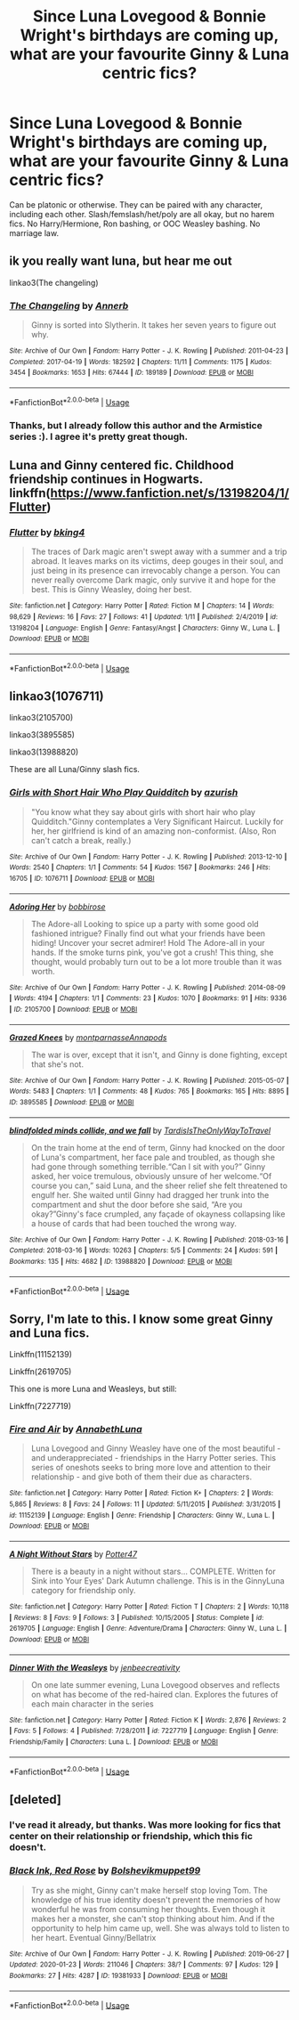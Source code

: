 #+TITLE: Since Luna Lovegood & Bonnie Wright's birthdays are coming up, what are your favourite Ginny & Luna centric fics?

* Since Luna Lovegood & Bonnie Wright's birthdays are coming up, what are your favourite Ginny & Luna centric fics?
:PROPERTIES:
:Score: 6
:DateUnix: 1581466490.0
:DateShort: 2020-Feb-12
:FlairText: Request
:END:
Can be platonic or otherwise. They can be paired with any character, including each other. Slash/femslash/het/poly are all okay, but no harem fics. No Harry/Hermione, Ron bashing, or OOC Weasley bashing. No marriage law.


** ik you really want luna, but hear me out

linkao3(The changeling)
:PROPERTIES:
:Score: 2
:DateUnix: 1581563328.0
:DateShort: 2020-Feb-13
:END:

*** [[https://archiveofourown.org/works/189189][*/The Changeling/*]] by [[https://www.archiveofourown.org/users/Annerb/pseuds/Annerb][/Annerb/]]

#+begin_quote
  Ginny is sorted into Slytherin. It takes her seven years to figure out why.
#+end_quote

^{/Site/:} ^{Archive} ^{of} ^{Our} ^{Own} ^{*|*} ^{/Fandom/:} ^{Harry} ^{Potter} ^{-} ^{J.} ^{K.} ^{Rowling} ^{*|*} ^{/Published/:} ^{2011-04-23} ^{*|*} ^{/Completed/:} ^{2017-04-19} ^{*|*} ^{/Words/:} ^{182592} ^{*|*} ^{/Chapters/:} ^{11/11} ^{*|*} ^{/Comments/:} ^{1175} ^{*|*} ^{/Kudos/:} ^{3454} ^{*|*} ^{/Bookmarks/:} ^{1653} ^{*|*} ^{/Hits/:} ^{67444} ^{*|*} ^{/ID/:} ^{189189} ^{*|*} ^{/Download/:} ^{[[https://archiveofourown.org/downloads/189189/The%20Changeling.epub?updated_at=1577913199][EPUB]]} ^{or} ^{[[https://archiveofourown.org/downloads/189189/The%20Changeling.mobi?updated_at=1577913199][MOBI]]}

--------------

*FanfictionBot*^{2.0.0-beta} | [[https://github.com/tusing/reddit-ffn-bot/wiki/Usage][Usage]]
:PROPERTIES:
:Author: FanfictionBot
:Score: 1
:DateUnix: 1581563379.0
:DateShort: 2020-Feb-13
:END:


*** Thanks, but I already follow this author and the Armistice series :). I agree it's pretty great though.
:PROPERTIES:
:Score: 1
:DateUnix: 1581563583.0
:DateShort: 2020-Feb-13
:END:


** Luna and Ginny centered fic. Childhood friendship continues in Hogwarts.\\
linkffn([[https://www.fanfiction.net/s/13198204/1/Flutter]])
:PROPERTIES:
:Author: usernameXbillion
:Score: 1
:DateUnix: 1581470023.0
:DateShort: 2020-Feb-12
:END:

*** [[https://www.fanfiction.net/s/13198204/1/][*/Flutter/*]] by [[https://www.fanfiction.net/u/8139920/bking4][/bking4/]]

#+begin_quote
  The traces of Dark magic aren't swept away with a summer and a trip abroad. It leaves marks on its victims, deep gouges in their soul, and just being in its presence can irrevocably change a person. You can never really overcome Dark magic, only survive it and hope for the best. This is Ginny Weasley, doing her best.
#+end_quote

^{/Site/:} ^{fanfiction.net} ^{*|*} ^{/Category/:} ^{Harry} ^{Potter} ^{*|*} ^{/Rated/:} ^{Fiction} ^{M} ^{*|*} ^{/Chapters/:} ^{14} ^{*|*} ^{/Words/:} ^{98,629} ^{*|*} ^{/Reviews/:} ^{16} ^{*|*} ^{/Favs/:} ^{27} ^{*|*} ^{/Follows/:} ^{41} ^{*|*} ^{/Updated/:} ^{1/11} ^{*|*} ^{/Published/:} ^{2/4/2019} ^{*|*} ^{/id/:} ^{13198204} ^{*|*} ^{/Language/:} ^{English} ^{*|*} ^{/Genre/:} ^{Fantasy/Angst} ^{*|*} ^{/Characters/:} ^{Ginny} ^{W.,} ^{Luna} ^{L.} ^{*|*} ^{/Download/:} ^{[[http://www.ff2ebook.com/old/ffn-bot/index.php?id=13198204&source=ff&filetype=epub][EPUB]]} ^{or} ^{[[http://www.ff2ebook.com/old/ffn-bot/index.php?id=13198204&source=ff&filetype=mobi][MOBI]]}

--------------

*FanfictionBot*^{2.0.0-beta} | [[https://github.com/tusing/reddit-ffn-bot/wiki/Usage][Usage]]
:PROPERTIES:
:Author: FanfictionBot
:Score: 1
:DateUnix: 1581470034.0
:DateShort: 2020-Feb-12
:END:


** linkao3(1076711)

linkao3(2105700)

linkao3(3895585)

linkao3(13988820)

These are all Luna/Ginny slash fics.
:PROPERTIES:
:Author: i_atent_ded
:Score: 1
:DateUnix: 1581483526.0
:DateShort: 2020-Feb-12
:END:

*** [[https://archiveofourown.org/works/1076711][*/Girls with Short Hair Who Play Quidditch/*]] by [[https://www.archiveofourown.org/users/azurish/pseuds/azurish][/azurish/]]

#+begin_quote
  "You know what they say about girls with short hair who play Quidditch."Ginny contemplates a Very Significant Haircut. Luckily for her, her girlfriend is kind of an amazing non-conformist. (Also, Ron can't catch a break, really.)
#+end_quote

^{/Site/:} ^{Archive} ^{of} ^{Our} ^{Own} ^{*|*} ^{/Fandom/:} ^{Harry} ^{Potter} ^{-} ^{J.} ^{K.} ^{Rowling} ^{*|*} ^{/Published/:} ^{2013-12-10} ^{*|*} ^{/Words/:} ^{2540} ^{*|*} ^{/Chapters/:} ^{1/1} ^{*|*} ^{/Comments/:} ^{54} ^{*|*} ^{/Kudos/:} ^{1567} ^{*|*} ^{/Bookmarks/:} ^{246} ^{*|*} ^{/Hits/:} ^{16705} ^{*|*} ^{/ID/:} ^{1076711} ^{*|*} ^{/Download/:} ^{[[https://archiveofourown.org/downloads/1076711/Girls%20with%20Short%20Hair.epub?updated_at=1405967225][EPUB]]} ^{or} ^{[[https://archiveofourown.org/downloads/1076711/Girls%20with%20Short%20Hair.mobi?updated_at=1405967225][MOBI]]}

--------------

[[https://archiveofourown.org/works/2105700][*/Adoring Her/*]] by [[https://www.archiveofourown.org/users/bobbirose/pseuds/bobbirose][/bobbirose/]]

#+begin_quote
  The Adore-all Looking to spice up a party with some good old fashioned intrigue? Finally find out what your friends have been hiding! Uncover your secret admirer! Hold The Adore-all in your hands. If the smoke turns pink, you've got a crush! This thing, she thought, would probably turn out to be a lot more trouble than it was worth.
#+end_quote

^{/Site/:} ^{Archive} ^{of} ^{Our} ^{Own} ^{*|*} ^{/Fandom/:} ^{Harry} ^{Potter} ^{-} ^{J.} ^{K.} ^{Rowling} ^{*|*} ^{/Published/:} ^{2014-08-09} ^{*|*} ^{/Words/:} ^{4194} ^{*|*} ^{/Chapters/:} ^{1/1} ^{*|*} ^{/Comments/:} ^{23} ^{*|*} ^{/Kudos/:} ^{1070} ^{*|*} ^{/Bookmarks/:} ^{91} ^{*|*} ^{/Hits/:} ^{9336} ^{*|*} ^{/ID/:} ^{2105700} ^{*|*} ^{/Download/:} ^{[[https://archiveofourown.org/downloads/2105700/Adoring%20Her.epub?updated_at=1407555728][EPUB]]} ^{or} ^{[[https://archiveofourown.org/downloads/2105700/Adoring%20Her.mobi?updated_at=1407555728][MOBI]]}

--------------

[[https://archiveofourown.org/works/3895585][*/Grazed Knees/*]] by [[https://www.archiveofourown.org/users/montparnasse/pseuds/montparnasse/users/Annapods/pseuds/Annapods][/montparnasseAnnapods/]]

#+begin_quote
  The war is over, except that it isn't, and Ginny is done fighting, except that she's not.
#+end_quote

^{/Site/:} ^{Archive} ^{of} ^{Our} ^{Own} ^{*|*} ^{/Fandom/:} ^{Harry} ^{Potter} ^{-} ^{J.} ^{K.} ^{Rowling} ^{*|*} ^{/Published/:} ^{2015-05-07} ^{*|*} ^{/Words/:} ^{5483} ^{*|*} ^{/Chapters/:} ^{1/1} ^{*|*} ^{/Comments/:} ^{48} ^{*|*} ^{/Kudos/:} ^{765} ^{*|*} ^{/Bookmarks/:} ^{165} ^{*|*} ^{/Hits/:} ^{8895} ^{*|*} ^{/ID/:} ^{3895585} ^{*|*} ^{/Download/:} ^{[[https://archiveofourown.org/downloads/3895585/Grazed%20Knees.epub?updated_at=1538800411][EPUB]]} ^{or} ^{[[https://archiveofourown.org/downloads/3895585/Grazed%20Knees.mobi?updated_at=1538800411][MOBI]]}

--------------

[[https://archiveofourown.org/works/13988820][*/blindfolded minds collide, and we fall/*]] by [[https://www.archiveofourown.org/users/TardisIsTheOnlyWayToTravel/pseuds/TardisIsTheOnlyWayToTravel][/TardisIsTheOnlyWayToTravel/]]

#+begin_quote
  On the train home at the end of term, Ginny had knocked on the door of Luna's compartment, her face pale and troubled, as though she had gone through something terrible.“Can I sit with you?” Ginny asked, her voice tremulous, obviously unsure of her welcome.“Of course you can,” said Luna, and the sheer relief she felt threatened to engulf her. She waited until Ginny had dragged her trunk into the compartment and shut the door before she said, “Are you okay?”Ginny's face crumpled, any façade of okayness collapsing like a house of cards that had been touched the wrong way.
#+end_quote

^{/Site/:} ^{Archive} ^{of} ^{Our} ^{Own} ^{*|*} ^{/Fandom/:} ^{Harry} ^{Potter} ^{-} ^{J.} ^{K.} ^{Rowling} ^{*|*} ^{/Published/:} ^{2018-03-16} ^{*|*} ^{/Completed/:} ^{2018-03-16} ^{*|*} ^{/Words/:} ^{10263} ^{*|*} ^{/Chapters/:} ^{5/5} ^{*|*} ^{/Comments/:} ^{24} ^{*|*} ^{/Kudos/:} ^{591} ^{*|*} ^{/Bookmarks/:} ^{135} ^{*|*} ^{/Hits/:} ^{4682} ^{*|*} ^{/ID/:} ^{13988820} ^{*|*} ^{/Download/:} ^{[[https://archiveofourown.org/downloads/13988820/blindfolded%20minds.epub?updated_at=1522089581][EPUB]]} ^{or} ^{[[https://archiveofourown.org/downloads/13988820/blindfolded%20minds.mobi?updated_at=1522089581][MOBI]]}

--------------

*FanfictionBot*^{2.0.0-beta} | [[https://github.com/tusing/reddit-ffn-bot/wiki/Usage][Usage]]
:PROPERTIES:
:Author: FanfictionBot
:Score: 1
:DateUnix: 1581483552.0
:DateShort: 2020-Feb-12
:END:


** Sorry, I'm late to this. I know some great Ginny and Luna fics.

Linkffn(11152139)

Linkffn(2619705)

This one is more Luna and Weasleys, but still:

Linkffn(7227719)
:PROPERTIES:
:Author: CryptidGrimnoir
:Score: 1
:DateUnix: 1581796183.0
:DateShort: 2020-Feb-15
:END:

*** [[https://www.fanfiction.net/s/11152139/1/][*/Fire and Air/*]] by [[https://www.fanfiction.net/u/4291298/AnnabethLuna][/AnnabethLuna/]]

#+begin_quote
  Luna Lovegood and Ginny Weasley have one of the most beautiful - and underappreciated - friendships in the Harry Potter series. This series of oneshots seeks to bring more love and attention to their relationship - and give both of them their due as characters.
#+end_quote

^{/Site/:} ^{fanfiction.net} ^{*|*} ^{/Category/:} ^{Harry} ^{Potter} ^{*|*} ^{/Rated/:} ^{Fiction} ^{K+} ^{*|*} ^{/Chapters/:} ^{2} ^{*|*} ^{/Words/:} ^{5,865} ^{*|*} ^{/Reviews/:} ^{8} ^{*|*} ^{/Favs/:} ^{24} ^{*|*} ^{/Follows/:} ^{11} ^{*|*} ^{/Updated/:} ^{5/11/2015} ^{*|*} ^{/Published/:} ^{3/31/2015} ^{*|*} ^{/id/:} ^{11152139} ^{*|*} ^{/Language/:} ^{English} ^{*|*} ^{/Genre/:} ^{Friendship} ^{*|*} ^{/Characters/:} ^{Ginny} ^{W.,} ^{Luna} ^{L.} ^{*|*} ^{/Download/:} ^{[[http://www.ff2ebook.com/old/ffn-bot/index.php?id=11152139&source=ff&filetype=epub][EPUB]]} ^{or} ^{[[http://www.ff2ebook.com/old/ffn-bot/index.php?id=11152139&source=ff&filetype=mobi][MOBI]]}

--------------

[[https://www.fanfiction.net/s/2619705/1/][*/A Night Without Stars/*]] by [[https://www.fanfiction.net/u/433690/Potter47][/Potter47/]]

#+begin_quote
  There is a beauty in a night without stars... COMPLETE. Written for Sink into Your Eyes' Dark Autumn challenge. This is in the GinnyLuna category for friendship only.
#+end_quote

^{/Site/:} ^{fanfiction.net} ^{*|*} ^{/Category/:} ^{Harry} ^{Potter} ^{*|*} ^{/Rated/:} ^{Fiction} ^{T} ^{*|*} ^{/Chapters/:} ^{2} ^{*|*} ^{/Words/:} ^{10,118} ^{*|*} ^{/Reviews/:} ^{8} ^{*|*} ^{/Favs/:} ^{9} ^{*|*} ^{/Follows/:} ^{3} ^{*|*} ^{/Published/:} ^{10/15/2005} ^{*|*} ^{/Status/:} ^{Complete} ^{*|*} ^{/id/:} ^{2619705} ^{*|*} ^{/Language/:} ^{English} ^{*|*} ^{/Genre/:} ^{Adventure/Drama} ^{*|*} ^{/Characters/:} ^{Ginny} ^{W.,} ^{Luna} ^{L.} ^{*|*} ^{/Download/:} ^{[[http://www.ff2ebook.com/old/ffn-bot/index.php?id=2619705&source=ff&filetype=epub][EPUB]]} ^{or} ^{[[http://www.ff2ebook.com/old/ffn-bot/index.php?id=2619705&source=ff&filetype=mobi][MOBI]]}

--------------

[[https://www.fanfiction.net/s/7227719/1/][*/Dinner With the Weasleys/*]] by [[https://www.fanfiction.net/u/2385341/jenbeecreativity][/jenbeecreativity/]]

#+begin_quote
  On one late summer evening, Luna Lovegood observes and reflects on what has become of the red-haired clan. Explores the futures of each main character in the series
#+end_quote

^{/Site/:} ^{fanfiction.net} ^{*|*} ^{/Category/:} ^{Harry} ^{Potter} ^{*|*} ^{/Rated/:} ^{Fiction} ^{K} ^{*|*} ^{/Words/:} ^{2,876} ^{*|*} ^{/Reviews/:} ^{2} ^{*|*} ^{/Favs/:} ^{5} ^{*|*} ^{/Follows/:} ^{4} ^{*|*} ^{/Published/:} ^{7/28/2011} ^{*|*} ^{/id/:} ^{7227719} ^{*|*} ^{/Language/:} ^{English} ^{*|*} ^{/Genre/:} ^{Friendship/Family} ^{*|*} ^{/Characters/:} ^{Luna} ^{L.} ^{*|*} ^{/Download/:} ^{[[http://www.ff2ebook.com/old/ffn-bot/index.php?id=7227719&source=ff&filetype=epub][EPUB]]} ^{or} ^{[[http://www.ff2ebook.com/old/ffn-bot/index.php?id=7227719&source=ff&filetype=mobi][MOBI]]}

--------------

*FanfictionBot*^{2.0.0-beta} | [[https://github.com/tusing/reddit-ffn-bot/wiki/Usage][Usage]]
:PROPERTIES:
:Author: FanfictionBot
:Score: 1
:DateUnix: 1581796215.0
:DateShort: 2020-Feb-15
:END:


** [deleted]
:PROPERTIES:
:Score: 0
:DateUnix: 1581470181.0
:DateShort: 2020-Feb-12
:END:

*** I've read it already, but thanks. Was more looking for fics that center on their relationship or friendship, which this fic doesn't.
:PROPERTIES:
:Score: 3
:DateUnix: 1581470284.0
:DateShort: 2020-Feb-12
:END:


*** [[https://archiveofourown.org/works/19381933][*/Black Ink, Red Rose/*]] by [[https://www.archiveofourown.org/users/Bolshevikmuppet99/pseuds/Bolshevikmuppet99][/Bolshevikmuppet99/]]

#+begin_quote
  Try as she might, Ginny can't make herself stop loving Tom. The knowledge of his true identity doesn't prevent the memories of how wonderful he was from consuming her thoughts. Even though it makes her a monster, she can't stop thinking about him. And if the opportunity to help him came up, well. She was always told to listen to her heart. Eventual Ginny/Bellatrix
#+end_quote

^{/Site/:} ^{Archive} ^{of} ^{Our} ^{Own} ^{*|*} ^{/Fandom/:} ^{Harry} ^{Potter} ^{-} ^{J.} ^{K.} ^{Rowling} ^{*|*} ^{/Published/:} ^{2019-06-27} ^{*|*} ^{/Updated/:} ^{2020-01-23} ^{*|*} ^{/Words/:} ^{211046} ^{*|*} ^{/Chapters/:} ^{38/?} ^{*|*} ^{/Comments/:} ^{97} ^{*|*} ^{/Kudos/:} ^{129} ^{*|*} ^{/Bookmarks/:} ^{27} ^{*|*} ^{/Hits/:} ^{4287} ^{*|*} ^{/ID/:} ^{19381933} ^{*|*} ^{/Download/:} ^{[[https://archiveofourown.org/downloads/19381933/Black%20Ink%20Red%20Rose.epub?updated_at=1579787144][EPUB]]} ^{or} ^{[[https://archiveofourown.org/downloads/19381933/Black%20Ink%20Red%20Rose.mobi?updated_at=1579787144][MOBI]]}

--------------

*FanfictionBot*^{2.0.0-beta} | [[https://github.com/tusing/reddit-ffn-bot/wiki/Usage][Usage]]
:PROPERTIES:
:Author: FanfictionBot
:Score: 0
:DateUnix: 1581470196.0
:DateShort: 2020-Feb-12
:END:
